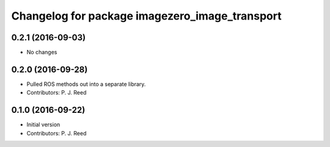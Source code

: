 ^^^^^^^^^^^^^^^^^^^^^^^^^^^^^^^^^^^^^^^^^^^^^^^^
Changelog for package imagezero_image_transport
^^^^^^^^^^^^^^^^^^^^^^^^^^^^^^^^^^^^^^^^^^^^^^^^

0.2.1 (2016-09-03)
------------------
* No changes

0.2.0 (2016-09-28)
------------------
* Pulled ROS methods out into a separate library.
* Contributors: P. J. Reed

0.1.0 (2016-09-22)
------------------
* Initial version
* Contributors: P. J. Reed
